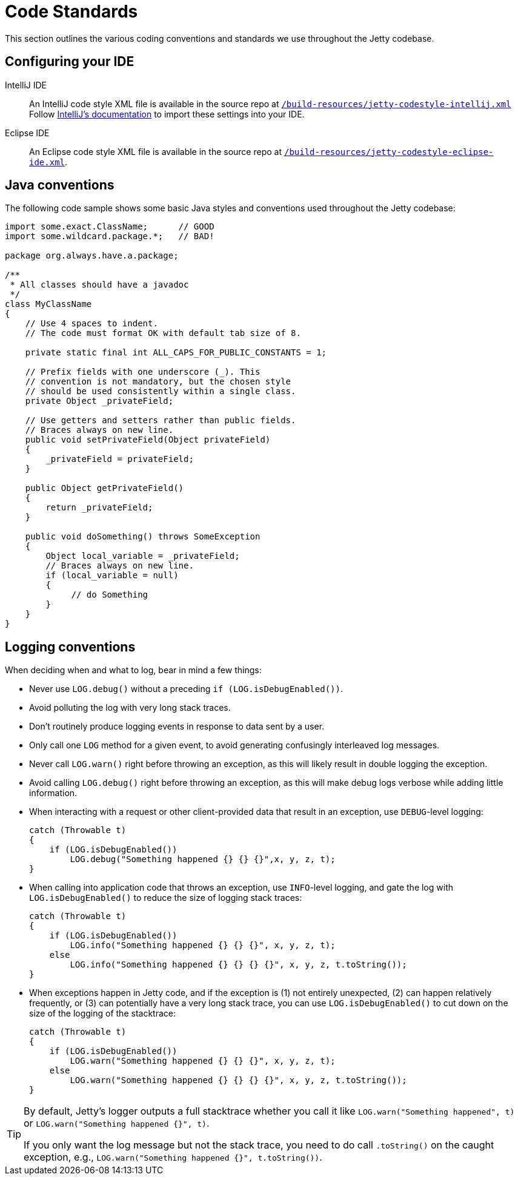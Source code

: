 //
// ====================================
// Copyright (c) 1995 Mort Bay Consulting Pty Ltd and others.
//
// This program and the accompanying materials are made available under the
// terms of the Eclipse Public License v. 2.0 which is available at
// https://www.eclipse.org/legal/epl-2.0, or the Apache License, Version 2.0
// which is available at https://www.apache.org/licenses/LICENSE-2.0.
//
// SPDX-License-Identifier: EPL-2.0 OR Apache-2.0
// ====================================
//

[[cg-code-standards]]
= Code Standards
This section outlines the various coding conventions and standards we use throughout the Jetty codebase.

[[cg-code-standards-ide]]
== Configuring your IDE

IntelliJ IDE::
An IntelliJ code style XML file is available in the source repo at
https://github.com/eclipse/jetty.project/blob/jetty-10.0.x/build-resources/jetty-codestyle-intellij.xml[`/build-resources/jetty-codestyle-intellij.xml`]
// TODO: The above link points to the jetty-10.0.x branch, but it doesn't look like there's a `build-resources` directory for jetty-12.0.x.
Follow https://www.jetbrains.com/help/idea/configuring-code-style.html#import-export-schemes[IntelliJ's documentation] to import these settings into your IDE.

Eclipse IDE::
An Eclipse code style XML file is available in the source repo at
https://github.com/eclipse/jetty.project/blob/jetty-10.0.x/build-resources/jetty-codestyle-eclipse-ide.xml[`/build-resources/jetty-codestyle-eclipse-ide.xml`].

[[cg-code-standards-java]]
== Java conventions

The following code sample shows some basic Java styles and conventions used throughout the Jetty codebase:

[source, java]
----
import some.exact.ClassName;      // GOOD
import some.wildcard.package.*;   // BAD!

package org.always.have.a.package;

/**
 * All classes should have a javadoc
 */
class MyClassName
{
    // Use 4 spaces to indent.
    // The code must format OK with default tab size of 8.

    private static final int ALL_CAPS_FOR_PUBLIC_CONSTANTS = 1;

    // Prefix fields with one underscore (_). This
    // convention is not mandatory, but the chosen style
    // should be used consistently within a single class.
    private Object _privateField;

    // Use getters and setters rather than public fields.
    // Braces always on new line.
    public void setPrivateField(Object privateField)
    {
        _privateField = privateField;
    }

    public Object getPrivateField()
    {
        return _privateField;
    }

    public void doSomething() throws SomeException
    {
        Object local_variable = _privateField;
        // Braces always on new line.
        if (local_variable = null)
        {
             // do Something
        }
    }
}
----

[[cg-code-standards-logging]]
== Logging conventions

When deciding when and what to log, bear in mind a few things:

* Never use `LOG.debug()` without a preceding `if (LOG.isDebugEnabled())`.
* Avoid polluting the log with very long stack traces.
* Don't routinely produce logging events in response to data sent by a user.
* Only call one `LOG` method for a given event, to avoid generating confusingly interleaved log messages.
* Never call `LOG.warn()` right before throwing an exception, as this will likely result in double logging the exception.
* Avoid calling `LOG.debug()` right before throwing an exception, as this will make debug logs verbose while adding little information.
* When interacting with a request or other client-provided data that result in an exception, use `DEBUG`-level logging:
+
[source, java]
----
catch (Throwable t)
{
    if (LOG.isDebugEnabled())
        LOG.debug("Something happened {} {} {}",x, y, z, t);
}
----
* When calling into application code that throws an exception, use `INFO`-level logging, and gate the log with `LOG.isDebugEnabled()` to reduce the size of logging stack traces:
+
[source, java]
----
catch (Throwable t)
{
    if (LOG.isDebugEnabled())
        LOG.info("Something happened {} {} {}", x, y, z, t);
    else
        LOG.info("Something happened {} {} {} {}", x, y, z, t.toString());
}
----
* When exceptions happen in Jetty code, and if the exception is (1) not entirely unexpected, (2) can happen relatively frequently, or (3) can potentially have a very long stack trace, you can use `LOG.isDebugEnabled()` to cut down on the size of the logging of the stacktrace:
+
[source, java]
----
catch (Throwable t)
{
    if (LOG.isDebugEnabled())
        LOG.warn("Something happened {} {} {}", x, y, z, t);
    else
        LOG.warn("Something happened {} {} {} {}", x, y, z, t.toString());
}
----

[TIP]
====
By default, Jetty's logger outputs a full stacktrace whether you call it like `LOG.warn("Something happened", t)` or `LOG.warn("Something happened {}", t)`.

If you only want the log message but not the stack trace, you need to do call `.toString()` on the caught exception, e.g., `LOG.warn("Something happened {}", t.toString())`.
====
